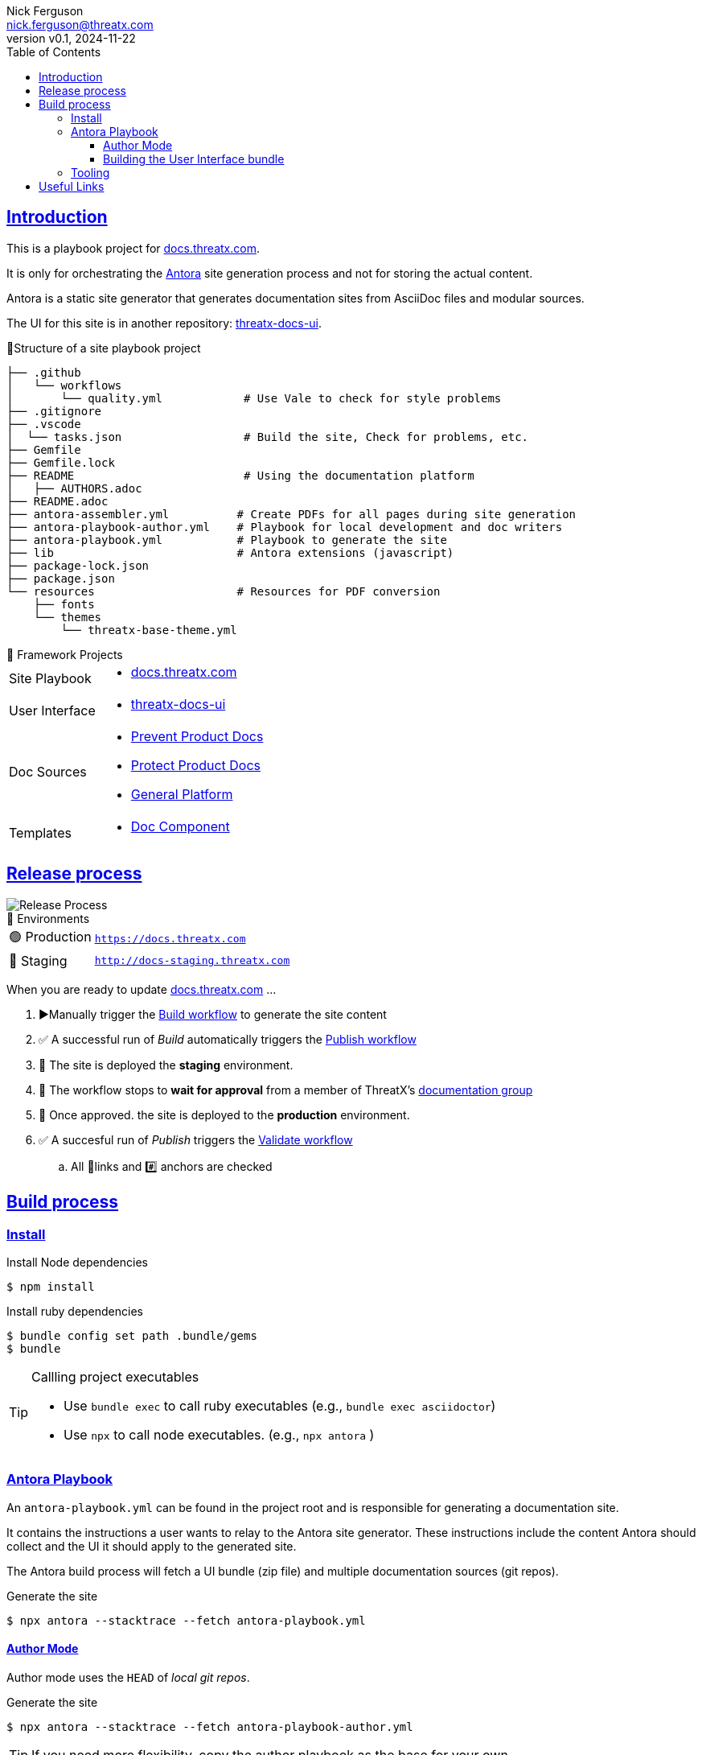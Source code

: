 = ThreatX Documentation Site
:doctype: article
:keywords: documentation, ThreatX, AsciiDoc, Antora
:description: README for ThreatX Documentation's Antora Site Playbook project
:license-type: THREATX PROPRIETARY DOCUMENTATION LICENSE
:author: Nick Ferguson
:email: nick.ferguson@threatx.com
:revnumber: v0.1
:revdate: 2024-11-22
:source-highlighter: rouge
:rouge-style: github
:!showtitle:
:icons: font
:toc:
:toclevels: 3
:imagesdir: README
:hardbreaks-option:
:sectlinks:
:sectids:
:sectanchors:
// Custom attributes
:url-documentation: https://docs.threatx.com
:url-repo: https://github.com/ThreatX/docs.threatx.com
:url-workflow-build: {url-repo}/actions/workflows/build.yml
:url-workflow-publish: {url-repo}/actions/workflows/publish.yml
:url-workflow-validate: {url-repo}/actions/workflows/validate.yml

== Introduction


This is a playbook project for https://docs.threatx.com[docs.threatx.com].

It is only for orchestrating the https://antora.org[Antora] site generation process and not for storing the actual content.

Antora is a static site generator that generates documentation sites from AsciiDoc files and modular sources.

The UI for this site is in another repository: https://github.com/ThreatX/threatx-docs-ui[threatx-docs-ui].


.📁Structure of a site playbook project
****
[,console]
----
├── .github
│   └── workflows
│       └── quality.yml            # Use Vale to check for style problems
├── .gitignore
├── .vscode
│  └── tasks.json                  # Build the site, Check for problems, etc.
├── Gemfile
├── Gemfile.lock
├── README                         # Using the documentation platform
│   ├── AUTHORS.adoc
├── README.adoc
├── antora-assembler.yml          # Create PDFs for all pages during site generation
├── antora-playbook-author.yml    # Playbook for local development and doc writers
├── antora-playbook.yml           # Playbook to generate the site
├── lib                           # Antora extensions (javascript)
├── package-lock.json
├── package.json
└── resources                     # Resources for PDF conversion
    ├── fonts
    └── themes
        └── threatx-base-theme.yml
----
****

[#projects]
.📂 Framework Projects
****
[horizontal]
Site Playbook::
* https://github.com/ThreatX/docs.threatx.com[docs.threatx.com]
User Interface::
* https://github.com/ThreatX/threatx-docs-ui[threatx-docs-ui]
Doc Sources::
* link:https://github.com/ThreatX/threatx-docs-txprevent[Prevent Product Docs]
* link:https://github.com/ThreatX/threatx-docs-txprotect[Protect Product Docs]
* link:https://github.com/ThreatX/threatx-docs-general[General Platform]
Templates::
* link:https://github.com/ThreatX/threatx-docs-component-template[Doc Component]
****


== Release process

[.right]
image::txdocs.png[Release Process]

.🚀 Environments
[horizontal]
🟢 Production:: `https://docs.threatx.com`
🔵 Staging::  `http://docs-staging.threatx.com`

When you are ready to update link:https://docs.threatx.com[docs.threatx.com] ...

. ▶️Manually trigger the link:{url-workflow-build}[Build workflow] to generate the site content
. ✅ A successful run of _Build_ automatically triggers the link:{url-workflow-publish}[Publish workflow]
. 🚀 The site is deployed the *staging* environment.
. 🛑 The workflow stops to *wait for approval* from a member of ThreatX's link:https://github.com/orgs/ThreatX/teams/documentation[documentation group]
. 🚀 Once approved. the site is deployed to the *production* environment.
. ✅ A succesful run of _Publish_ triggers the link:{url-workflow-validate}[Validate workflow]
.. All 🔗links and #️⃣ anchors are checked



== Build process

=== Install

.Install Node dependencies
[,console]
----
$ npm install
----

.Install ruby dependencies
[,console]
----
$ bundle config set path .bundle/gems
$ bundle
----

[TIP]
.Callling project executables
====
* Use `bundle exec` to call ruby executables (e.g., `bundle exec asciidoctor`)
* Use `npx` to call node executables. (e.g., `npx antora` )
====


[#antora-playbook]
=== Antora Playbook

An `antora-playbook.yml` can be found in the project root and is responsible for generating a documentation site.

It contains the instructions a user wants to relay to the Antora site generator. These instructions include the content Antora should collect and the UI it should apply to the generated site.

The Antora build process will fetch a UI bundle (zip file) and multiple documentation sources (git repos).

.Generate the site
[,console]
----
$ npx antora --stacktrace --fetch antora-playbook.yml
----


==== Author Mode

Author mode uses the `HEAD` of _local git repos_.


.Generate the site
[,console]
----
$ npx antora --stacktrace --fetch antora-playbook-author.yml
----

TIP: If you need more flexibility, copy the author playbook as the base for your own.


===== Previewing Author Mode Site

.Serve the latest build output locally
[,console]
----
$ npx http-server ./public/
----

TIP: You can also simply open `public/index.html` in your browser.


==== Building the User Interface bundle

The Author Mode Playbook will download the latest release from link:https://github.com/ThreatX/threatx-docs-ui[]
since3 its much less common for doc writers to be making changes there.

However, you can still use the same author playbook with a local build of the UI.

.Serve the latest build output locally
[,console]
----
$ git clone https://github.com/ThreatX/threatx-docs-ui && cd threatx-docs-ui
$ npm i
$ gulp

# You also have the option of previewing the UI bundle
$ gulp preview
----

Now when you call the author mode playbook, you can override the URL to the UI bundle with this path:

NOTE: These steps expect the `threatx-docs-ui` and `docs.threatx.com` repos to next to one another in the same directory. Otherwise, modify the command as needed.

.Build the author playbook with a local UI bundle
[,console]
----
$ npx antora --stacktrace --fetch --ui-bundle ../threatx-docs-ui/build/ui-bundle.zip
----


=== Tooling


[#links]
== Useful Links

* *Site Generation Framework*
** https://docs.antora.org/antora/latest/[Antora] - _Static site generator for AsciiDoc_
** https://docs.antora.org/antora-ui-default/[Antora User Interface] - _User interface (CSS, layouts, etc)_
* *Reference for doc writers*
** https://docs.asciidoctor.org/asciidoc/latest/syntax-quick-reference/[AsciiDoc Syntax Reference]
** https://docs.asciidoctor.org/asciidoc/latest/[AsciiDoc Language]
* *Converters*
** https://docs.asciidoctor.org/asciidoctor/latest/[AsciiDoctor] - _Generate HTML5, Docbook, or manpages from AsciiDoc_
** https://docs.asciidoctor.org/pdf-converter/latest/[AsciiDoctor PDF] - _Generate PDFs from AsciiDoc_
* *Style*
** https://redhat-documentation.github.io/supplementary-style-guide/[RedHat Style Guide] - _The style guide on which our own is based_
* *Approach*
** https://www.writethedocs.org/guide/docs-as-code/[Docs-as-code] - _General info on modern documentation processes_
* *Tooling*
** link:https://intellij-asciidoc-plugin.ahus1.de/docs/users-guide/index.html[IntelliJ AsciiDoc Plugin] - _The most powerful editor for writing and previewing AsciiDoc and Antora sites_
** link:https://marketplace.visualstudio.com/items?itemName=asciidoctor.asciidoctor-vscode[AsciiDoc VS Code Plugin]
